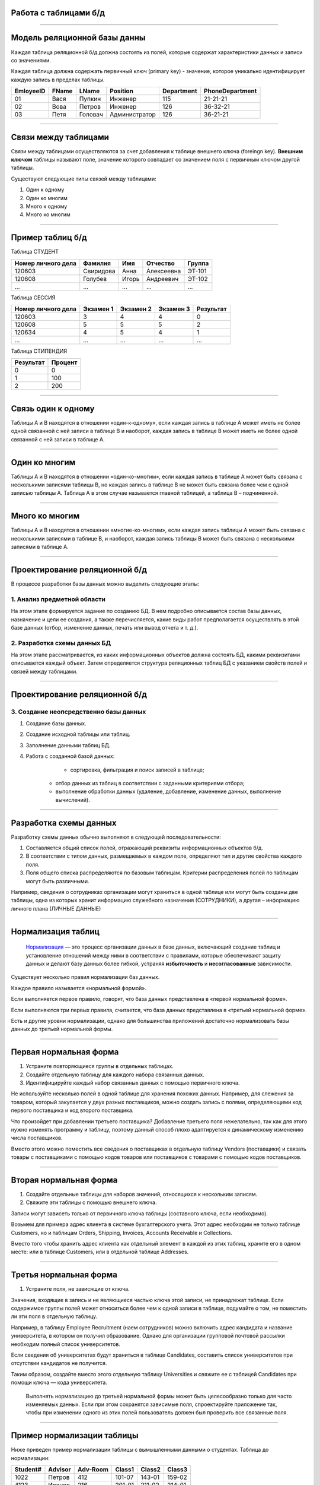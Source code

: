 Работа с таблицами б/д
======================

-------------

Модель реляционной базы данны
=============================

Каждая таблица реляционной б/д должна состоять из полей, которые содержат
характеристики данных и записи со значениями.

Каждая таблица должна содержать первичный ключ (primary key) - значение, которое
уникально идентифицирует каждую запись в пределах таблицы.

=========  =======  ==========  ===============  ============  ===============
EmloyeeID   FName      LName       Position       Department   PhoneDepartment
=========  =======  ==========  ===============  ============  ===============
   01       Вася      Пупкин        Инженер         115          21-21-21

   02       Вова      Петров        Инженер         126          36-32-21

   03       Петя      Головач    Администратор      126          36-21-21
=========  =======  ==========  ===============  ============  ===============

-------------

Связи между таблицами
=====================

Связи между таблицами осуществляются за счет добавления к таблице внешнего ключа (foreingn key).
**Внешним ключом** таблицы называют поле, значение которого совпадает со значением поля с первичным ключом другой таблицы.

.. image:: http://osiprodeaodcspstoa01.blob.core.windows.net/ru-ru/media/2b3f79b2-7629-44f8-a0c5-2c6f72bfd935.gif
    :height: 200px

Существуют следующие типы связей между таблицами:

#. Один к одному
#. Один ко многим
#. Много к одному
#. Много ко многим

-------------


Пример таблиц б/д
=================


.. http://edu.tltsu.ru/er/book_view.php?book_id=2790&page_id=31348

.. tabularcolumns:: |l|c|c|c|c|

Таблица СТУДЕНТ

===================  ==========  ======  ===========  ========

 Номер личного дела   Фамилия     Имя     Отчество     Группа

===================  ==========  ======  ===========  ========
 120603               Свиридова   Анна    Алексеевна   ЭТ-101 

 120608               Голубев     Игорь   Андреевич    ЭТ-102

 ...                  ...         ...     ...          ...
===================  ==========  ======  ===========  ========

Таблица СЕССИЯ

===================  ==========  =========   ==========  =========

Номер личного дела   Экзамен 1   Экзамен 2   Экзамен 3   Результат

===================  ==========  =========   ==========  =========
120603               3           4           4           0

120608               5           5           5           2

120634               4           5           4           1

...                  ...         ...         ...         ...
===================  ==========  =========   ==========  =========

Таблица СТИПЕНДИЯ

=========  =======

Результат  Процент  

=========  =======
0           0

1           100

2           200
=========  =======


-------------

Связь один к одному
===================

.. Каждой записи в родительской таблице соответствует только одна запись дочерней таблицы (или наоборот).

Таблицы А и В находятся в отношении «один-к-одному», если каждая запись в таблице А может иметь 
не более одной связанной с ней записи в таблице В и наоборот, каждая запись в таблице В может иметь не более 
одной связанной с ней записи в таблице А.

.. image:: http://edu.tltsu.ru/er/er_files/page11431/img/image007.jpg 
    :height: 200px

-------------

Один ко многим
==============

Таблицы А и В находятся в отношении «один-ко-многим», если каждая запись в таблице А может быть 
связана с несколькими записями таблицы В, но каждая запись в таблице В не может быть связана более чем 
с одной записью таблицы А. Таблица А в этом случае называется главной таблицей, а таблица В – подчиненной.

.. image:: http://edu.tltsu.ru/er/er_files/page11431/img/image008.jpg
    :height: 200px

-------------

Много ко многим
===============

Таблицы А и В находятся в отношении «многие-ко-многим», если каждая запись таблицы А может быть связана 
с несколькими записями в таблице В, и наоборот, каждая запись таблицы В может быть связана с несколькими 
записями в таблице А.

.. image:: http://edu.tltsu.ru/er/er_files/page27985/img/image055.jpg
    :height: 200px


-------------

Проектирование реляционной б/д
==============================

В процессе разработки базы данных можно выделить следующие этапы:

1. Анализ предметной области
----------------------------
    
На этом этапе формируется задание по созданию БД. В нем подробно описывается состав базы данных, назначение и цели 
ее создания, а также перечисляется, какие виды работ предполагается осуществлять в этой базе данных 
(отбор, изменение данных, печать или вывод отчета и т. д.).
   
2. Разработка схемы данных БД
-----------------------------
           
На этом этапе рассматривается, из каких информационных объектов должна состоять БД, какими реквизитами описывается 
каждый объект. Затем определяется структура реляционных таблиц БД с указанием свойств полей и связей между таблицами.
    
-------------

Проектирование реляционной б/д
==============================

3. Создание неопсредственно базы данных
---------------------------------------

#. Создание базы данных.
#. Создание исходной таблицы или таблиц.
#. Заполнение данными таблиц БД.
#. Работа с созданной базой данных:

	* сортировка, фильтрация и поиск записей в таблице;
    * отбор данных из таблиц в соответствии с заданными критериями отбора;
    * выполнение обработки данных (удаление, добавление, изменение данных, выполнение вычислений).

-------------

Разработка схемы данных
=======================

Разработку схемы данных обычно выполняют в следующей последовательности:

1. Составляется общий список полей, отражающий реквизиты информационных объектов б/д.
2. В соответствии с типом данных, размещаемых в каждом поле, определяют тип и другие свойства каждого поля.
3. Поля общего списка распределяются по базовым таблицам. Критерии распределения полей по таблицам могут быть различными. 
   
Например, сведения о сотрудниках организации могут храниться в одной таблице или могут быть созданы две таблицы, 
одна из которых хранит информацию служебного назначения (СОТРУДНИКИ), а другая – информацию личного плана (ЛИЧНЫЕ ДАННЫЕ)

-------------

Нормализация таблиц
===================

    `Нормализация <https://support.microsoft.com/ru-ru/kb/283878>`_
    — это процесс организации данных в базе данных, включающий создание таблиц и установление отношений 
    между ними в соответствии с правилами, которые обеспечивают защиту данных и делают базу данных более гибкой, 
    устраняя **избыточность** и **несогласованные** зависимости. 

Существует несколько правил нормализации баз данных. 

Каждое правило называется «нормальной формой». 

Если выполняется первое правило, говорят, что база данных представлена в «первой нормальной форме». 

Если выполняются три первых правила, считается, что база данных представлена в «третьей нормальной форме». 

Есть и другие уровни нормализации, однако для большинства приложений достаточно нормализовать базы данных 
до третьей нормальной формы.

-------------

Первая нормальная форма
=======================

1. Устраните повторяющиеся группы в отдельных таблицах.

2. Создайте отдельную таблицу для каждого набора связанных данных.

3. Идентифицируйте каждый набор связанных данных с помощью первичного ключа.

Не используйте несколько полей в одной таблице для хранения похожих данных. 
Например, для слежения за товаром, который закупается у двух разных поставщиков, 
можно создать запись с полями, определяющими код первого поставщика и код второго поставщика.

Что произойдет при добавлении третьего поставщика? Добавление третьего поля нежелательно, 
так как для этого нужно изменять программу и таблицу, поэтому данный способ плохо адаптируется 
к динамическому изменению числа поставщиков. 

Вместо этого можно поместить все сведения о поставщиках в отдельную таблицу Vendors (поставщики) и 
связать товары с поставщиками с помощью кодов товаров или поставщиков с товарами с помощью кодов поставщиков.

-------------

Вторая нормальная форма
=======================

1. Создайте отдельные таблицы для наборов значений, относящихся к нескольким записям.
2. Свяжите эти таблицы с помощью внешнего ключа.

Записи могут зависеть только от первичного ключа таблицы (составного ключа, если необходимо). 

Возьмем для примера адрес клиента в системе бухгалтерского учета. Этот адрес необходим не только 
таблице Customers, но и таблицам Orders, Shipping, Invoices, Accounts Receivable и Collections.

Вместо того чтобы хранить адрес клиента как отдельный элемент в каждой из этих таблиц, храните его 
в одном месте: или в таблице Customers, или в отдельной таблице Addresses.

-------------

Третья нормальная форма
=======================

1. Устраните поля, не зависящие от ключа.

Значения, входящие в запись и не являющиеся частью ключа этой записи, не принадлежат таблице. 
Если содержимое группы полей может относиться более чем к одной записи в таблице, подумайте о том, 
не поместить ли эти поля в отдельную таблицу. 

Например, в таблицу Employee Recruitment (наем сотрудников) можно включить адрес кандидата и название университета, 
в котором он получил образование. Однако для организации групповой почтовой рассылки необходим полный список университетов. 

Если сведения об университетах будут храниться в таблице Candidates, составить список университетов при отсутствии кандидатов 
не получится. 

Таким образом, создайте вместо этого отдельную таблицу Universities и свяжите ее с таблицей 
Candidates при помощи ключа — кода университета. 

    Выполнять нормализацию до третьей нормальной формы может быть целесообразно только для часто изменяемых данных. 
    Если при этом сохранятся зависимые поля, спроектируйте приложение так, чтобы при изменении одного из этих полей 
    пользователь должен был проверить все связанные поля.


-------------

Пример нормализации таблицы
===========================

Ниже приведен пример нормализации таблицы с вымышленными данными о студентах.
Таблица до нормализации: 

========    =======    ========    ======  ======  ======
Student#    Advisor    Adv-Room    Class1  Class2  Class3
========    =======    ========    ======  ======  ======
1022        Петров      412        101-07  143-01  159-02

4123        Иванов      216        201-01  211-02  214-01
========    =======    ========    ======  ======  ======

-------------

Первая нормальная форма
=======================

Устранение повторяющихся групп
------------------------------

Таблицы должны иметь только два измерения. 
Так как один студент изучает несколько курсов, эти курсы следует указать в отдельной таблице. 

Наличие полей Class1, Class2 и Class3 в приведенных выше записях свидетельствует о неудачном проектировании таблицы. 

Электронные таблицы часто включают третье измерение, но в таблицах баз данных оно использоваться не должно. 

Рассмотреть эту проблему можно также с помощью отношения «один — множество», тогда совет можно сформулировать следующим образом: 
не включайте в одну таблицу элементы, представляющие обе стороны данного отношения. 
Вместо этого создайте другую таблицу в первой нормальной форме, устранив повторяющуюся группу (Class#):

========  =======  ========  ======
Student#  Advisor  Adv-Room  Class#
========  =======  ========  ======
    1022  Петров   412       101-07
    1022  Петров   412       143-01
    1022  Петров   412       159-02
    4123  Иванов   216       201-01
    4123  Иванов   216       211-02
    4123  Иванов   216       214-01
========  =======  ========  ======

-------------

Вторая нормальная форма
=======================

Устранение избыточных данных
----------------------------

Обратите внимание на то, что в приведенной выше таблице каждое значение Student# сопоставлено с несколькими значениями Class#. 
Значения Class# функционально не зависят от значений Student# (первичный ключ), а это означает, что данное отношение 
не нормализовано до второй нормальной формы.

Вторую нормальную форму представляют две следующих таблицы. 

Таблица Students:

========  =======  ========
Student#  Advisor  Adv-Room
========  =======  ========
1022      Петров   412

4123      Иванов   216
========  =======  ========


Таблица Registration:

========  ======
Student#  Class#
========  ======
1022      101-07

1022      143-01

1022      159-02

4123      201-01

4123      211-02

4123      214-01
========  ======

-------------

Третья нормальная форма 
=======================

Устранение данных, не зависящих от ключа
----------------------------------------

В последнем примере значения Adv-Room (номер кабинета научного руководителя) функционально зависят от атрибута Advisor. 
Решить эту проблему можно, переместив данный атрибут из таблицы Students в таблицу Faculty (факультет):

.. notes:: notes

Таблица Students:

========  =======
Student#  Advisor
========  =======
1022      Петров

4123      Иванов
========  =======


Таблица Faculty:

======  ======  ====
Name    Room    Dept
======  ======  ====
Петров  412     42

Иванов  216     42
======  ======  ====


-------------

Задание
=======

.. http://club.shelek.ru/viewart.php?id=177
=============== =========== =========================== ================ =============== =========== ===============================================
Наим.           Город       Адрес                       Эл. почта        WWW             Вид         Конт. лица
=============== =========== =========================== ================ =============== =========== ===============================================
Поршневой з-д   Владимир    Ул. 2-я Кольцевая, 17       info@plunger.ru  www.plunger.ru  Поставщик   Иванов И.И., зам. дир., тел (3254)76-15-95
                                                                                                     Петров П.П., нач. отд. сбыта, тел (3254)76-15-35

ООО Вымпел      Курск       Ул. Гоголя, 25              pennon@mail.ru   NULL            Клиент      Сидоров С.С., директор, тел. (7634)66-65-38

ИЧП Альфа       Владимир    Ул. Пушкинская, 37, оф. 565 alpha323@list.ru NULL            Клиент      Васильев В.В., директор, тел (3254)74-57-45
=============== =========== =========================== ================ =============== =========== ===============================================


-------------

Домашнее задание
================

.. http://edu.tltsu.ru/er/book_view.php?book_id=2790&page_id=31359

Разработать базу данных Кадры предсавленную таблицами:

.. image:: http://edu.tltsu.ru/er/er_files/page27995/img/image103.jpg
